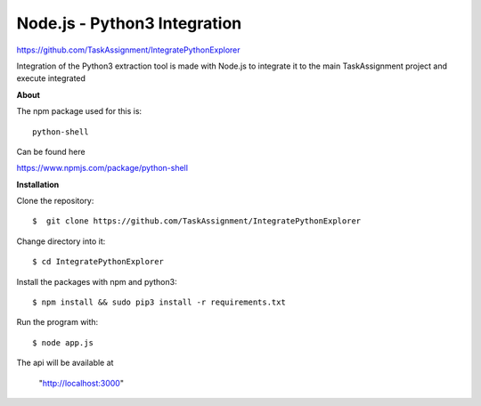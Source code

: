 Node.js - Python3 Integration
-------
https://github.com/TaskAssignment/IntegratePythonExplorer

Integration of the Python3 extraction tool is made with Node.js
to integrate it to the main TaskAssignment project and execute integrated


**About**


The npm package used for this is::

  python-shell

Can be found here

https://www.npmjs.com/package/python-shell



**Installation**


Clone the repository::

  $  git clone https://github.com/TaskAssignment/IntegratePythonExplorer

Change directory into it::

  $ cd IntegratePythonExplorer

Install the packages with npm and python3::

    $ npm install && sudo pip3 install -r requirements.txt

Run the program with::

    $ node app.js

The api will be available at

  "http://localhost:3000"
